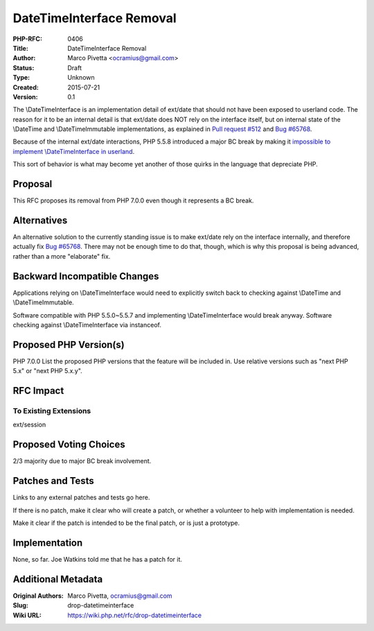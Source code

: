 DateTimeInterface Removal
=========================

:PHP-RFC: 0406
:Title: DateTimeInterface Removal
:Author: Marco Pivetta <ocramius@gmail.com>
:Status: Draft
:Type: Unknown
:Created: 2015-07-21
:Version: 0.1

The \\DateTimeInterface is an implementation detail of ext/date that
should not have been exposed to userland code. The reason for it to be
an internal detail is that ext/date does NOT rely on the interface
itself, but on internal state of the \\DateTime and \\DateTimeImmutable
implementations, as explained in `Pull request
#512 <https://github.com/php/php-src/pull/512>`__ and `Bug
#65768 <https://bugs.php.net/bug.php?id=65768>`__.

Because of the internal ext/date interactions, PHP 5.5.8 introduced a
major BC break by making it `impossible to implement \\DateTimeInterface
in userland <http://3v4l.org/8GvgO>`__.

This sort of behavior is what may become yet another of those quirks in
the language that depreciate PHP.

Proposal
--------

This RFC proposes its removal from PHP 7.0.0 even though it represents a
BC break.

Alternatives
------------

An alternative solution to the currently standing issue is to make
ext/date rely on the interface internally, and therefore actually fix
`Bug #65768 <https://bugs.php.net/bug.php?id=65768>`__. There may not be
enough time to do that, though, which is why this proposal is being
advanced, rather than a more "elaborate" fix.

Backward Incompatible Changes
-----------------------------

Applications relying on \\DateTimeInterface would need to explicitly
switch back to checking against \\DateTime and \\DateTimeImmutable.

Software compatible with PHP 5.5.0~5.5.7 and implementing
\\DateTimeInterface would break anyway. Software checking against
\\DateTimeInterface via instanceof.

Proposed PHP Version(s)
-----------------------

PHP 7.0.0 List the proposed PHP versions that the feature will be
included in. Use relative versions such as "next PHP 5.x" or "next PHP
5.x.y".

RFC Impact
----------

To Existing Extensions
~~~~~~~~~~~~~~~~~~~~~~

ext/session

Proposed Voting Choices
-----------------------

2/3 majority due to major BC break involvement.

Patches and Tests
-----------------

Links to any external patches and tests go here.

If there is no patch, make it clear who will create a patch, or whether
a volunteer to help with implementation is needed.

Make it clear if the patch is intended to be the final patch, or is just
a prototype.

Implementation
--------------

None, so far. Joe Watkins told me that he has a patch for it.

Additional Metadata
-------------------

:Original Authors: Marco Pivetta, ocramius@gmail.com
:Slug: drop-datetimeinterface
:Wiki URL: https://wiki.php.net/rfc/drop-datetimeinterface
